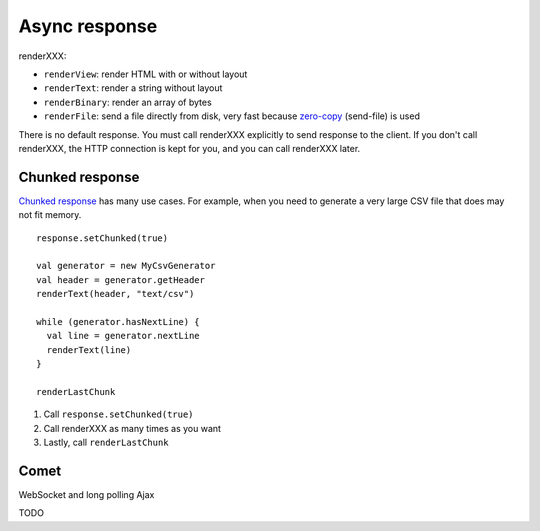 Async response
==============

.. image:: img/lao_gamen_gargamel.jpg

renderXXX:

* ``renderView``: render HTML with or without layout
* ``renderText``: render a string without layout
* ``renderBinary``: render an array of bytes
* ``renderFile``: send a file directly from disk, very fast
  because `zero-copy <http://www.ibm.com/developerworks/library/j-zerocopy/>`_
  (send-file) is used

There is no default response. You must call renderXXX explicitly to send response
to the client. If you don't call renderXXX, the HTTP connection is kept for you,
and you can call renderXXX later.

Chunked response
----------------

`Chunked response <http://en.wikipedia.org/wiki/Chunked_transfer_encoding>`_
has many use cases. For example, when you need to generate a very large CSV
file that does may not fit memory.

::

  response.setChunked(true)

  val generator = new MyCsvGenerator
  val header = generator.getHeader
  renderText(header, "text/csv")

  while (generator.hasNextLine) {
    val line = generator.nextLine
    renderText(line)
  }

  renderLastChunk

1. Call ``response.setChunked(true)``
2. Call renderXXX as many times as you want
3. Lastly, call ``renderLastChunk``

Comet
-----

WebSocket and long polling Ajax

TODO
